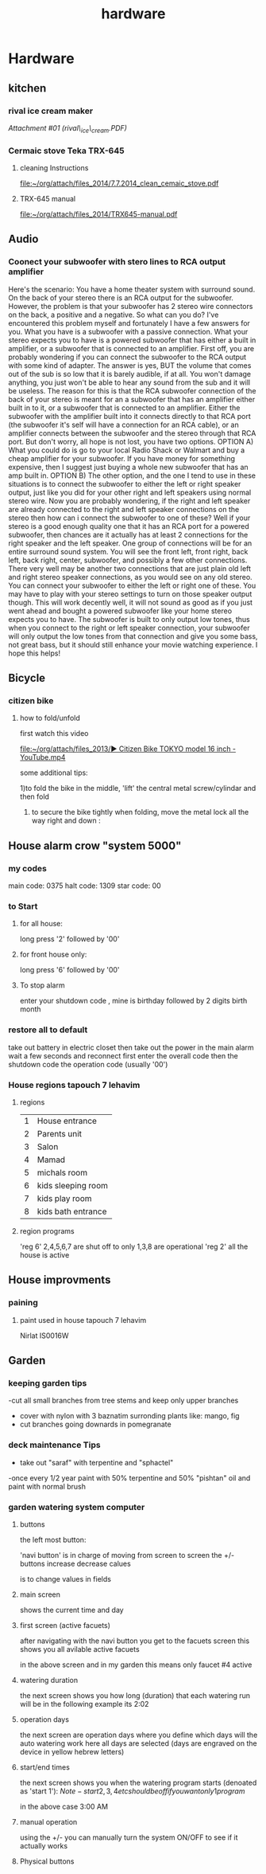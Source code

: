 #+TITLE: hardware

* Hardware
** kitchen

*** rival ice cream maker

[[hardware_files/attach/rival_ice_cream.PDF][Attachment #01
(rival\_ice\_cream.PDF)]]
*** Cermaic stove Teka TRX-645
**** cleaning Instructions
[[file:~/org/attach/files_2014/7.7.2014_clean_cemaic_stove.pdf]]
**** TRX-645 manual
[[file:~/org/attach/files_2014/TRX645-manual.pdf]]
 
** Audio

*** Coonect your subwoofer with stero lines to RCA output amplifier

Here's the scenario: You have a home theater system with surround sound.
On the back of your stereo there is an RCA output for the subwoofer.
However, the problem is that your subwoofer has 2 stereo wire connectors
on the back, a positive and a negative. So what can you do? I've
encountered this problem myself and fortunately I have a few answers for
you.
 What you have is a subwoofer with a passive connection. What your
stereo expects you to have is a powered subwoofer that has either a
built in amplifier, or a subwoofer that is connected to an amplifier.
 First off, you are probably wondering if you can connect the subwoofer
to the RCA output with some kind of adapter. The answer is yes, BUT the
volume that comes out of the sub is so low that it is barely audible, if
at all. You won't damage anything, you just won't be able to hear any
sound from the sub and it will be useless.
 The reason for this is that the RCA subwoofer connection of the back of
your stereo is meant for an a subwoofer that has an amplifier either
built in to it, or a subwoofer that is connected to an amplifier. Either
the subwoofer with the amplifier built into it connects directly to that
RCA port (the subwoofer it's self will have a connection for an RCA
cable), or an amplifier connects between the subwoofer and the stereo
through that RCA port.
 But don't worry, all hope is not lost, you have two options.
 OPTION A) What you could do is go to your local Radio Shack or Walmart
and buy a cheap amplifier for your subwoofer. If you have money for
something expensive, then I suggest just buying a whole new subwoofer
that has an amp built in.
 OPTION B) The other option, and the one I tend to use in these
situations is to connect the subwoofer to either the left or right
speaker output, just like you did for your other right and left speakers
using normal stereo wire. Now you are probably wondering, if the right
and left speaker are already connected to the right and left speaker
connections on the stereo then how can i connect the subwoofer to one of
these?
 Well if your stereo is a good enough quality one that it has an RCA
port for a powered subwoofer, then chances are it actually has at least
2 connections for the right speaker and the left speaker. One group of
connections will be for an entire surround sound system. You will see
the front left, front right, back left, back right, center, subwoofer,
and possibly a few other connections.
 There very well may be another two connections that are just plain old
left and right stereo speaker connections, as you would see on any old
stereo. You can connect your subwoofer to either the left or right one
of these. You may have to play with your stereo settings to turn on
those speaker output though.
 This will work decently well, it will not sound as good as if you just
went ahead and bought a powered subwoofer like your home stereo expects
you to have. The subwoofer is built to only output low tones, thus when
you connect to the right or left speaker connection, your subwoofer will
only output the low tones from that connection and give you some bass,
not great bass, but it should still enhance your movie watching
experience.
 I hope this helps!
** Bicycle
*** citizen bike
**** how to fold/unfold
first watch this video

[[file:~/org/attach/files_2013/%E2%96%B6%20Citizen%20Bike%20TOKYO%20model%2016%20inch%20-%20YouTube.mp4][file:~/org/attach/files_2013/▶ Citizen Bike TOKYO model 16 inch - YouTube.mp4]]

some additional tips:

1)to fold the bike in the middle, 'lift' the central metal screw/cylindar and then fold

2) to secure the bike tightly when folding, move the metal lock all the way right and down :

#+attr_html: :width 400px

[[file:~/org/attach/images_2013/Bike_20131017_150947.jpg]]
** House alarm crow "system 5000"
*** my codes
main code: 0375
halt code: 1309
star code: 00 
*** to Start
**** for all house:
long press '2' followed by '00'
**** for front house only:
long press '6' followed by '00'
**** To stop alarm
enter your shutdown code , mine is birthday followed by 2 digits birth month
*** restore all to default
take out battery in electric closet
then take out the power in the main alarm 
wait a few seconds and reconnect
first enter the overall code
then the shutdown code
the operation code (usually '00')
*** House regions tapouch 7 lehavim
**** regions
| 1 | House entrance     |
| 2 | Parents unit       |
| 3 | Salon              |
| 4 | Mamad              |
| 5 | michals room       |
| 6 | kids sleeping room |
| 7 | kids play room     |
| 8 | kids bath entrance |
**** region programs
'reg 6' 2,4,5,6,7 are shut off to only 1,3,8 are operational
'reg 2' all the house is active
** House improvments
*** paining
**** paint used in house tapouch 7 lehavim
Nirlat IS0016W

#+DOWNLOADED: /tmp/screenshot.png @ 2014-06-12 22:39:30
#+attr_html: :width 300px
 [[/home/zeltak/org/attach/images_2014/screenshot_2014-06-12_22:39:30.png]]


** Garden
*** keeping garden tips
-cut all small branches from tree stems and keep only upper branches
- cover with nylon with 3 baznatim surronding plants like: mango, fig 
- cut branches going downards in pomegranate
*** deck maintenance Tips
- take out "saraf" with terpentine and "sphactel"
-once every 1/2 year paint with 50% terpentine and 50% "pishtan" oil and paint with normal brush
*** garden watering system computer
**** buttons
the left most button:

#+DOWNLOADED: /tmp/screenshot.png @ 2014-10-19 21:48:15
#+attr_html: :width 300px
 [[/home/zeltak/org/attach/images_2014/screenshot_2014-10-19_21:48:15.png]] 'navi button' is in charge of moving from screen to screen
the +/- buttons increase decrease calues

#+DOWNLOADED: /tmp/screenshot.png @ 2014-10-19 22:02:10
#+attr_html: :width 300px
 [[/home/zeltak/org/attach/images_2014/screenshot_2014-10-19_22:02:10.png]] is to change values in fields
 
**** main screen
shows the current time and day

#+DOWNLOADED: /tmp/screenshot.png @ 2014-10-19 21:46:51
#+attr_html: :width 300px
 [[/home/zeltak/org/attach/images_2014/screenshot_2014-10-19_21:46:51.png]]
**** first screen (active facuets)
after navigating with the navi button you get to the facuets screen
this shows you all avilable active facuets

#+DOWNLOADED: /tmp/screenshot.png @ 2014-10-19 21:50:46
#+attr_html: :width 300px
 [[/home/zeltak/org/attach/images_2014/screenshot_2014-10-19_21:50:46.png]]

in the above screen and in my garden this means only faucet #4 active 
**** watering duration
the next screen shows you how long (duration) that each watering run will be
in the following example its 2:02 

#+DOWNLOADED: /tmp/screenshot.png @ 2014-10-19 21:52:21
#+attr_html: :width 300px
 [[/home/zeltak/org/attach/images_2014/screenshot_2014-10-19_21:52:21.png]] 

**** operation days 
the next screen are operation days where you define which days will the auto watering work
here all days are selected (days are engraved on the device in yellow hebrew letters)

#+DOWNLOADED: /tmp/screenshot.png @ 2014-10-19 21:53:40
#+attr_html: :width 300px
 [[/home/zeltak/org/attach/images_2014/screenshot_2014-10-19_21:53:40.png]]

**** start/end times
the next screen shows you when the watering program starts (denoated as 'start 1'):
$Note- start 2,3,4 etc should be off if you want only 1 program$ 
#+DOWNLOADED: /tmp/screenshot.png @ 2014-10-19 21:55:16
#+attr_html: :width 300px
 [[/home/zeltak/org/attach/images_2014/screenshot_2014-10-19_21:55:16.png]]

in the above case 3:00 AM 

**** manual operation

#+DOWNLOADED: /tmp/screenshot.png @ 2014-10-19 21:57:21
#+attr_html: :width 300px
 [[/home/zeltak/org/attach/images_2014/screenshot_2014-10-19_21:57:21.png]]

using the +/- you can manually turn the system ON/OFF to see if it actually works
**** Physical buttons

#+DOWNLOADED: /tmp/screenshot.png @ 2014-10-19 22:08:42
#+attr_html: :width 300px
 [[/home/zeltak/org/attach/images_2014/screenshot_2014-10-19_22:08:42.png]]
#+DOWNLOADED: /tmp/screenshot.png @ 2014-10-19 22:09:21
#+attr_html: :width 300px
 [[/home/zeltak/org/attach/images_2014/screenshot_2014-10-19_22:09:21.png]]

#+DOWNLOADED: /tmp/screenshot.png @ 2014-10-19 22:09:49
#+attr_html: :width 300px
 [[/home/zeltak/org/attach/images_2014/screenshot_2014-10-19_22:09:49.png]]
